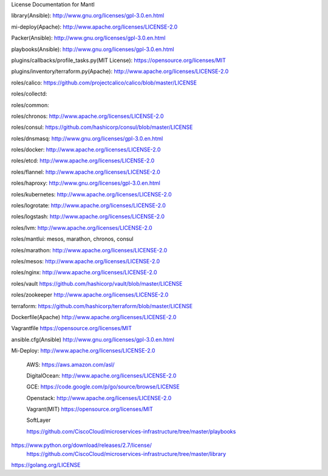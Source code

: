 License Documentation for Mantl

library(Ansible): 
http://www.gnu.org/licenses/gpl-3.0.en.html

mi-deploy(Apache): 
http://www.apache.org/licenses/LICENSE-2.0

Packer(Ansible): 
http://www.gnu.org/licenses/gpl-3.0.en.html

playbooks(Ansible): 
http://www.gnu.org/licenses/gpl-3.0.en.html

plugins/callbacks/profile_tasks.py(MIT License): 
https://opensource.org/licenses/MIT

plugins/inventory/terraform.py(Apache): 
http://www.apache.org/licenses/LICENSE-2.0

roles/calico: 
https://github.com/projectcalico/calico/blob/master/LICENSE

roles/collectd: 

roles/common: 

roles/chronos: 
http://www.apache.org/licenses/LICENSE-2.0

roles/consul: 
https://github.com/hashicorp/consul/blob/master/LICENSE

roles/dnsmasq: 
http://www.gnu.org/licenses/gpl-3.0.en.html

roles/docker: 
http://www.apache.org/licenses/LICENSE-2.0

roles/etcd: 
http://www.apache.org/licenses/LICENSE-2.0

roles/flannel:
http://www.apache.org/licenses/LICENSE-2.0

roles/haproxy: 
http://www.gnu.org/licenses/gpl-3.0.en.html

roles/kubernetes: 
http://www.apache.org/licenses/LICENSE-2.0

roles/logrotate: 
http://www.apache.org/licenses/LICENSE-2.0

roles/logstash: 
http://www.apache.org/licenses/LICENSE-2.0

roles/lvm: 
http://www.apache.org/licenses/LICENSE-2.0

roles/mantlui: 
mesos, marathon, chronos, consul

roles/marathon: 
http://www.apache.org/licenses/LICENSE-2.0

roles/mesos: 
http://www.apache.org/licenses/LICENSE-2.0

roles/nginx: 
http://www.apache.org/licenses/LICENSE-2.0

roles/vault
https://github.com/hashicorp/vault/blob/master/LICENSE

roles/zookeeper
http://www.apache.org/licenses/LICENSE-2.0

terraform: 
https://github.com/hashicorp/terraform/blob/master/LICENSE

Dockerfile(Apache)
http://www.apache.org/licenses/LICENSE-2.0

Vagrantfile
https://opensource.org/licenses/MIT

ansible.cfg(Ansible)
http://www.gnu.org/licenses/gpl-3.0.en.html

Mi-Deploy: 
http://www.apache.org/licenses/LICENSE-2.0
    AWS: 
    https://aws.amazon.com/asl/

    DigitalOcean: 
    http://www.apache.org/licenses/LICENSE-2.0

    GCE: 
    https://code.google.com/p/go/source/browse/LICENSE

    Openstack: 
    http://www.apache.org/licenses/LICENSE-2.0

    Vagrant(MIT)
    https://opensource.org/licenses/MIT

    SoftLayer

















    https://github.com/CiscoCloud/microservices-infrastructure/tree/master/playbooks
 
 
 
    
https://www.python.org/download/releases/2.7/license/
    https://github.com/CiscoCloud/microservices-infrastructure/tree/master/library
    
https://golang.org/LICENSE
